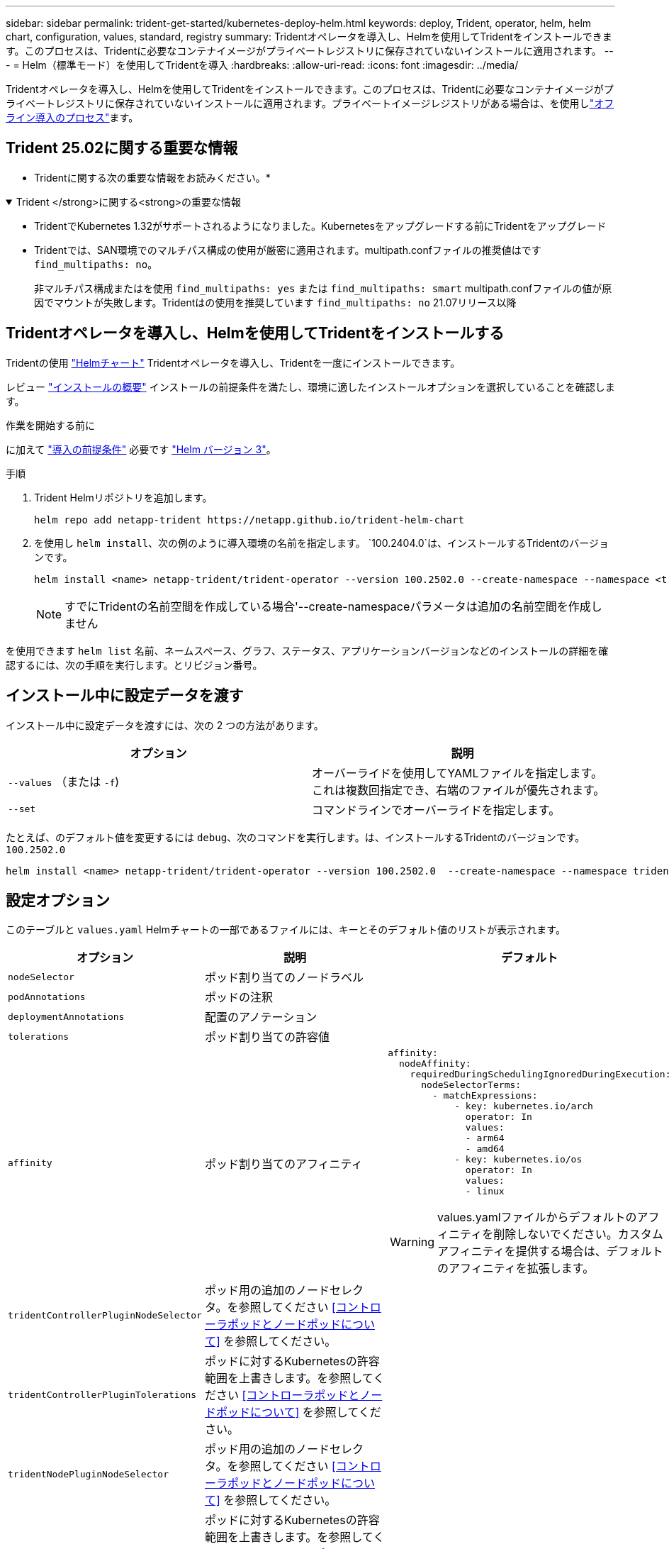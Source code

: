 ---
sidebar: sidebar 
permalink: trident-get-started/kubernetes-deploy-helm.html 
keywords: deploy, Trident, operator, helm, helm chart, configuration, values, standard, registry 
summary: Tridentオペレータを導入し、Helmを使用してTridentをインストールできます。このプロセスは、Tridentに必要なコンテナイメージがプライベートレジストリに保存されていないインストールに適用されます。 
---
= Helm（標準モード）を使用してTridentを導入
:hardbreaks:
:allow-uri-read: 
:icons: font
:imagesdir: ../media/


[role="lead"]
Tridentオペレータを導入し、Helmを使用してTridentをインストールできます。このプロセスは、Tridentに必要なコンテナイメージがプライベートレジストリに保存されていないインストールに適用されます。プライベートイメージレジストリがある場合は、を使用しlink:kubernetes-deploy-helm-mirror.html["オフライン導入のプロセス"]ます。



== Trident 25.02に関する重要な情報

* Tridentに関する次の重要な情報をお読みください。*

.Trident </strong>に関する<strong>の重要な情報
[%collapsible%open]
====
[]
=====
* TridentでKubernetes 1.32がサポートされるようになりました。Kubernetesをアップグレードする前にTridentをアップグレード
* Tridentでは、SAN環境でのマルチパス構成の使用が厳密に適用されます。multipath.confファイルの推奨値はです `find_multipaths: no`。
+
非マルチパス構成またはを使用 `find_multipaths: yes` または `find_multipaths: smart` multipath.confファイルの値が原因でマウントが失敗します。Tridentはの使用を推奨しています `find_multipaths: no` 21.07リリース以降



=====
====


== Tridentオペレータを導入し、Helmを使用してTridentをインストールする

Tridentの使用 link:https://artifacthub.io/packages/helm/netapp-trident/trident-operator["Helmチャート"^] Tridentオペレータを導入し、Tridentを一度にインストールできます。

レビュー link:../trident-get-started/kubernetes-deploy.html["インストールの概要"] インストールの前提条件を満たし、環境に適したインストールオプションを選択していることを確認します。

.作業を開始する前に
に加えて link:../trident-get-started/kubernetes-deploy.html#before-you-deploy["導入の前提条件"] 必要です link:https://v3.helm.sh/["Helm バージョン 3"^]。

.手順
. Trident Helmリポジトリを追加します。
+
[listing]
----
helm repo add netapp-trident https://netapp.github.io/trident-helm-chart
----
. を使用し `helm install`、次の例のように導入環境の名前を指定します。 `100.2404.0`は、インストールするTridentのバージョンです。
+
[listing]
----
helm install <name> netapp-trident/trident-operator --version 100.2502.0 --create-namespace --namespace <trident-namespace>
----
+

NOTE: すでにTridentの名前空間を作成している場合'--create-namespaceパラメータは追加の名前空間を作成しません



を使用できます `helm list` 名前、ネームスペース、グラフ、ステータス、アプリケーションバージョンなどのインストールの詳細を確認するには、次の手順を実行します。とリビジョン番号。



== インストール中に設定データを渡す

インストール中に設定データを渡すには、次の 2 つの方法があります。

[cols="2"]
|===
| オプション | 説明 


| `--values` （または `-f`)  a| 
オーバーライドを使用してYAMLファイルを指定します。これは複数回指定でき、右端のファイルが優先されます。



| `--set`  a| 
コマンドラインでオーバーライドを指定します。

|===
たとえば、のデフォルト値を変更するには `debug`、次のコマンドを実行します。は、インストールするTridentのバージョンです。 `100.2502.0`

[listing]
----
helm install <name> netapp-trident/trident-operator --version 100.2502.0  --create-namespace --namespace trident --set tridentDebug=true
----


== 設定オプション

このテーブルと `values.yaml` Helmチャートの一部であるファイルには、キーとそのデフォルト値のリストが表示されます。

[cols="1,2,3"]
|===
| オプション | 説明 | デフォルト 


| `nodeSelector` | ポッド割り当てのノードラベル |  


| `podAnnotations` | ポッドの注釈 |  


| `deploymentAnnotations` | 配置のアノテーション |  


| `tolerations` | ポッド割り当ての許容値 |  


| `affinity` | ポッド割り当てのアフィニティ  a| 
[listing]
----
affinity:
  nodeAffinity:
    requiredDuringSchedulingIgnoredDuringExecution:
      nodeSelectorTerms:
        - matchExpressions:
            - key: kubernetes.io/arch
              operator: In
              values:
              - arm64
              - amd64
            - key: kubernetes.io/os
              operator: In
              values:
              - linux
----

WARNING: values.yamlファイルからデフォルトのアフィニティを削除しないでください。カスタムアフィニティを提供する場合は、デフォルトのアフィニティを拡張します。



| `tridentControllerPluginNodeSelector` | ポッド用の追加のノードセレクタ。を参照してください <<コントローラポッドとノードポッドについて>> を参照してください。 |  


| `tridentControllerPluginTolerations` | ポッドに対するKubernetesの許容範囲を上書きします。を参照してください <<コントローラポッドとノードポッドについて>> を参照してください。 |  


| `tridentNodePluginNodeSelector` | ポッド用の追加のノードセレクタ。を参照してください <<コントローラポッドとノードポッドについて>> を参照してください。 |  


| `tridentNodePluginTolerations` | ポッドに対するKubernetesの許容範囲を上書きします。を参照してください <<コントローラポッドとノードポッドについて>> を参照してください。 |  


| 「 imageRegistry 」と入力します | 、、 `trident`およびその他のイメージのレジストリを指定します `trident-operator`。デフォルトをそのまま使用する場合は、空のままにします。重要：プライベートリポジトリにTridentをインストールする場合、スイッチを使用してリポジトリの場所を指定する場合は `imageRegistry`、リポジトリパスにはを使用しないで `/netapp/`ください。 | `""` 


| `imagePullPolicy` | のイメージプルポリシーを設定します `trident-operator`。 | `IfNotPresent` 


| 「 imagePullSecrets 」 | のイメージプルシークレットを設定します `trident-operator`、 `trident`、およびその他の画像。 |  


| 「 kubeletDir 」を参照してください | kubeletの内部状態のホスト位置を上書きできます。 | `"/var/lib/kubelet"` 


| `operatorLogLevel` | Tridentオペレータのログレベルを次のように設定できます。 `trace`、 `debug`、 `info`、 `warn`、 `error`または `fatal`。 | `"info"` 


| `operatorDebug` | Tridentオペレータのログレベルをdebugに設定できます。 | 「真」 


| `operatorImage` | のイメージを完全に上書きできます `trident-operator`。 | `""` 


| `operatorImageTag` | のタグを上書きできます `trident-operator` イメージ（Image）： | `""` 


| `tridentIPv6` | IPv6クラスタでのTridentの動作を有効にできます。 | 「偽」 


| `tridentK8sTimeout` | ほとんどのKubernetes API処理でデフォルトの30秒タイムアウトを上書きします（0以外の場合は秒単位）。 | `0` 


| `tridentHttpRequestTimeout` | HTTP要求のデフォルトの90秒タイムアウトをで上書きします `0s` タイムアウトの期間は無限です。負の値は使用できません。 | `"90s"` 


| `tridentSilenceAutosupport` | Trident定期AutoSupportレポートをディセーブルにできます。 | 「偽」 


| `tridentAutosupportImageTag` | Trident AutoSupportコンテナのイメージのタグを上書きできます。 | `<version>` 


| `tridentAutosupportProxy` | Trident AutoSupportコンテナがHTTPプロキシ経由で自宅に電話できるようにします。 | `""` 


| `tridentLogFormat` | Tridentロギング形式を設定し(`text`ます。または `json`） | `"text"` 


| `tridentDisableAuditLog` | Trident監査ロガーをディセーブルにします。 | 「真」 


| `tridentLogLevel` | Tridentのログレベルを、、 `debug` `info`、、 `warn`、 `error`または `fatal`に設定 `trace`できます。 | `"info"` 


| `tridentDebug` | Tridentのログレベルをに設定できます `debug`。 | 「偽」 


| `tridentLogWorkflows` | 特定のTridentワークフローのトレースロギングまたはログ抑制を有効にできます。 | `""` 


| `tridentLogLayers` | トレースロギングまたはログ抑制に対して特定のTridentレイヤをイネーブルにできます。 | `""` 


| 「 tridentImage 」のように入力します | Tridentのイメージを完全に上書きできます。 | `""` 


| `tridentImageTag` | Tridentのイメージのタグを上書きできます。 | `""` 


| `tridentProbePort` | Kubernetesの活性/準備プローブに使用されるデフォルトポートを上書きできます。 | `""` 


| `windows` | TridentをWindowsワーカーノードにインストールできるようにします。 | 「偽」 


| `enableForceDetach` | 強制切り離し機能を有効にできます。 | 「偽」 


| `excludePodSecurityPolicy` | オペレータポッドのセキュリティポリシーを作成から除外します。 | 「偽」 


| `cloudProvider` | をに設定します `"Azure"` AKSクラスタで管理対象IDまたはクラウドIDを使用する場合。EKSクラスタでクラウドIDを使用する場合は、「aws」に設定します。 | `""` 


| `cloudIdentity` | AKSクラスタでクラウドIDを使用する場合は、ワークロードID（「azure.workload.identity/client-id：xxxxxxxxxx-xxxx-xxxxxxx」）に設定します。EKSクラスタでクラウドIDを使用する場合は、AWS IAMロール（「eks.amazonaws.com/role-arn: arn：aws：iam：：123456：role / Trident -role」）に設定されます。 | `""` 


| `iscsiSelfHealingInterval` | iSCSIの自己修復が実行される間隔。 | `5m0s` 


| `iscsiSelfHealingWaitTime` | iSCSIの自己修復が、ログアウトとその後のログインを実行して古いセッションの解決を開始するまでの時間。 | `7m0s` 


| `nodePrep` | 指定したデータストレージプロトコルを使用してボリュームを管理できるように、TridentでKubernetesクラスタのノードを準備できるようにします。*現在 `iscsi`サポートされている値は、のみです。* |  


| `ontapConfigurator`  a| 
Amazon FSxのTridentバックエンドとストレージクラスの自動設定を有効または無効にします。自動バックエンド構成を有効にするには、と一緒に次のパラメータを使用し `ontapConfigurator`ます
`enabled`。:自動バックエンド構成を有効にするには、
`svms`に設定します。 `true`：自動バックエンド構成が作成されるファイルシステムIDのリストが含まれます。- `authType`：SVM認証の認証タイプを設定します。AWSでは、現在arnベースの認証（awsarn）がサポートされています。 `fsxnID`-：AWS FSxのファイルシステムIDを設定します。例：「fs-0dfeaa884a68b1cab」 `protocols`--自動バックエンド構成でサポートされるプロトコルの一覧（「NFS」、「iSCSI」、またはその両方）を指定します。
|  
|===


=== コントローラポッドとノードポッドについて

Tridentは、単一のコントローラポッドと、クラスタ内の各ワーカーノード上のノードポッドとして動作します。Tridentボリュームをマウントする可能性があるホストでノードポッドが実行されている必要があります。

Kubernetes link:https://kubernetes.io/docs/concepts/scheduling-eviction/assign-pod-node/["ノードセレクタ"^] および link:https://kubernetes.io/docs/concepts/scheduling-eviction/taint-and-toleration/["寛容さと汚れ"^] は、特定のノードまたは優先ノードで実行されるようにポッドを制限するために使用されます。「ControllerPlugin」およびを使用します `NodePlugin`を使用すると、拘束とオーバーライドを指定できます。

* コントローラプラグインは、Snapshotやサイズ変更などのボリュームのプロビジョニングと管理を処理します。
* ノードプラグインによって、ノードへのストレージの接続が処理されます。

